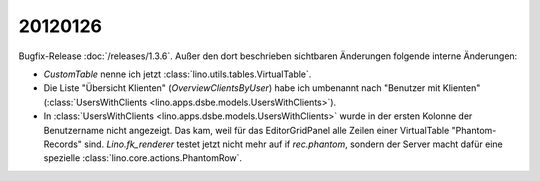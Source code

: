 20120126
========

Bugfix-Release :doc:`/releases/1.3.6`.
Außer den dort beschrieben sichtbaren Änderungen 
folgende interne Änderungen:

- `CustomTable` nenne ich jetzt :class:`lino.utils.tables.VirtualTable`.

- Die Liste "Übersicht Klienten" (`OverviewClientsByUser`) 
  habe ich umbenannt nach 
  "Benutzer mit Klienten" 
  (:class:`UsersWithClients <lino.apps.dsbe.models.UsersWithClients>`).

- In :class:`UsersWithClients <lino.apps.dsbe.models.UsersWithClients>` 
  wurde in der ersten Kolonne der Benutzername nicht 
  angezeigt. 
  Das kam, weil für das EditorGridPanel alle Zeilen einer VirtualTable 
  "Phantom-Records" sind.
  `Lino.fk_renderer` testet jetzt nicht mehr auf if `rec.phantom`, 
  sondern der Server macht dafür eine spezielle 
  :class:`lino.core.actions.PhantomRow`.

